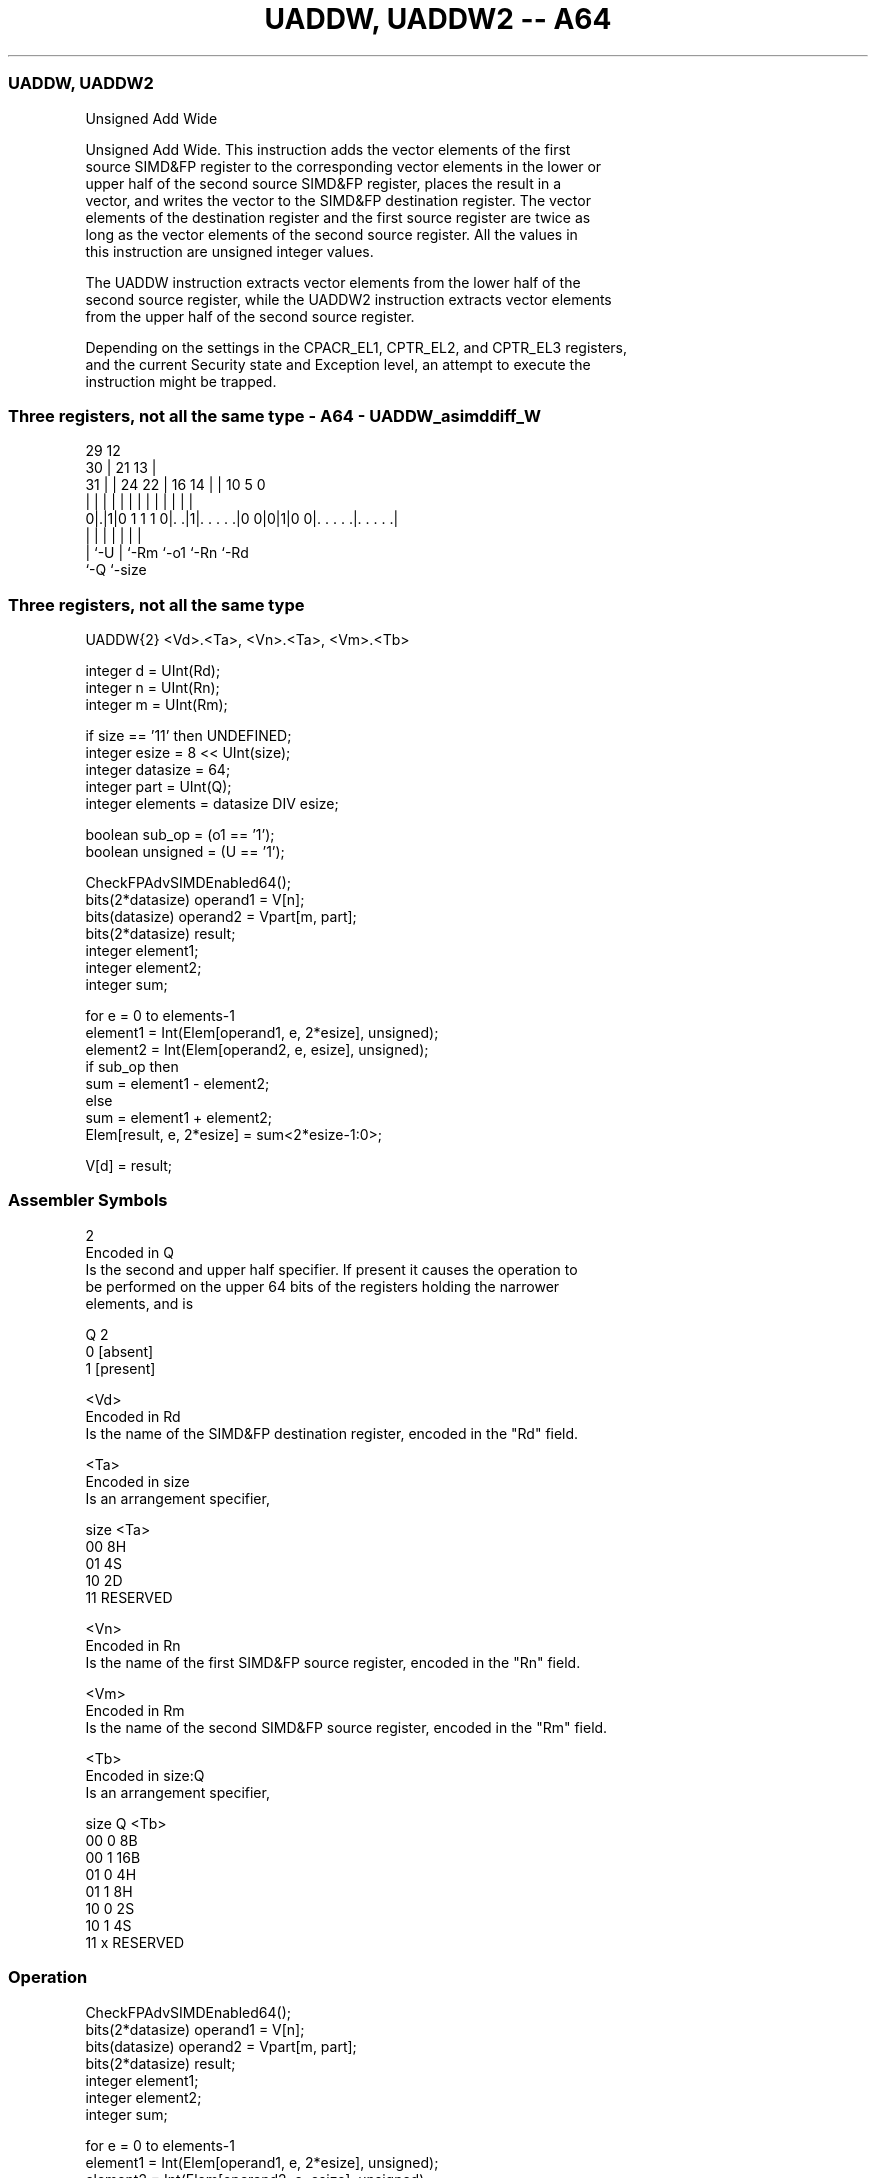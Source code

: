 .nh
.TH "UADDW, UADDW2 -- A64" "7" " "  "instruction" "advsimd"
.SS UADDW, UADDW2
 Unsigned Add Wide

 Unsigned Add Wide. This instruction adds the vector elements of the first
 source SIMD&FP register to the corresponding vector elements in the lower or
 upper half of the second source SIMD&FP register, places the result in a
 vector, and writes the vector to the SIMD&FP destination register. The vector
 elements of the destination register and the first source register are twice as
 long as the vector elements of the second source register. All the values in
 this instruction are unsigned integer values.

 The UADDW instruction extracts vector elements from the lower half of the
 second source register, while the UADDW2 instruction extracts vector elements
 from the upper half of the second source register.

 Depending on the settings in the CPACR_EL1, CPTR_EL2, and CPTR_EL3 registers,
 and the current Security state and Exception level, an attempt to execute the
 instruction might be trapped.



.SS Three registers, not all the same type - A64 - UADDW_asimddiff_W
 
                                                                   
       29                                12                        
     30 |              21              13 |                        
   31 | |        24  22 |        16  14 | |  10         5         0
    | | |         |   | |         |   | | |   |         |         |
   0|.|1|0 1 1 1 0|. .|1|. . . . .|0 0|0|1|0 0|. . . . .|. . . . .|
    | |           |     |             |       |         |
    | `-U         |     `-Rm          `-o1    `-Rn      `-Rd
    `-Q           `-size
  
  
 
.SS Three registers, not all the same type
 
 UADDW{2}  <Vd>.<Ta>, <Vn>.<Ta>, <Vm>.<Tb>
 
 integer d = UInt(Rd);
 integer n = UInt(Rn);
 integer m = UInt(Rm);
 
 if size == '11' then UNDEFINED;
 integer esize = 8 << UInt(size);
 integer datasize = 64;
 integer part = UInt(Q);
 integer elements = datasize DIV esize;
 
 boolean sub_op = (o1 == '1');
 boolean unsigned = (U == '1');
 
 CheckFPAdvSIMDEnabled64();
 bits(2*datasize) operand1 = V[n];
 bits(datasize)   operand2 = Vpart[m, part];
 bits(2*datasize) result;
 integer element1;
 integer element2;
 integer sum;
 
 for e = 0 to elements-1
     element1 = Int(Elem[operand1, e, 2*esize], unsigned);
     element2 = Int(Elem[operand2, e, esize], unsigned);
     if sub_op then
         sum = element1 - element2;
     else
         sum = element1 + element2;
     Elem[result, e, 2*esize] = sum<2*esize-1:0>;
 
 V[d] = result;
 

.SS Assembler Symbols

 2
  Encoded in Q
  Is the second and upper half specifier. If present it causes the operation to
  be performed on the upper 64 bits of the registers holding the narrower
  elements, and is

  Q 2         
  0 [absent]  
  1 [present] 

 <Vd>
  Encoded in Rd
  Is the name of the SIMD&FP destination register, encoded in the "Rd" field.

 <Ta>
  Encoded in size
  Is an arrangement specifier,

  size <Ta>     
  00   8H       
  01   4S       
  10   2D       
  11   RESERVED 

 <Vn>
  Encoded in Rn
  Is the name of the first SIMD&FP source register, encoded in the "Rn" field.

 <Vm>
  Encoded in Rm
  Is the name of the second SIMD&FP source register, encoded in the "Rm" field.

 <Tb>
  Encoded in size:Q
  Is an arrangement specifier,

  size Q <Tb>     
  00   0 8B       
  00   1 16B      
  01   0 4H       
  01   1 8H       
  10   0 2S       
  10   1 4S       
  11   x RESERVED 



.SS Operation

 CheckFPAdvSIMDEnabled64();
 bits(2*datasize) operand1 = V[n];
 bits(datasize)   operand2 = Vpart[m, part];
 bits(2*datasize) result;
 integer element1;
 integer element2;
 integer sum;
 
 for e = 0 to elements-1
     element1 = Int(Elem[operand1, e, 2*esize], unsigned);
     element2 = Int(Elem[operand2, e, esize], unsigned);
     if sub_op then
         sum = element1 - element2;
     else
         sum = element1 + element2;
     Elem[result, e, 2*esize] = sum<2*esize-1:0>;
 
 V[d] = result;


.SS Operational Notes

 
 If PSTATE.DIT is 1: 
 
 The execution time of this instruction is independent of: 
 The values of the data supplied in any of its registers.
 The values of the NZCV flags.
 The response of this instruction to asynchronous exceptions does not vary based on: 
 The values of the data supplied in any of its registers.
 The values of the NZCV flags.
